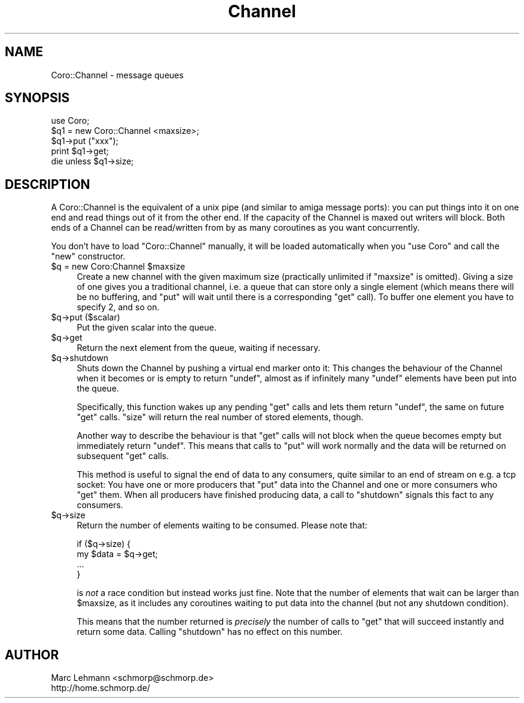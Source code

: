 .\" Automatically generated by Pod::Man 2.23 (Pod::Simple 3.14)
.\"
.\" Standard preamble:
.\" ========================================================================
.de Sp \" Vertical space (when we can't use .PP)
.if t .sp .5v
.if n .sp
..
.de Vb \" Begin verbatim text
.ft CW
.nf
.ne \\$1
..
.de Ve \" End verbatim text
.ft R
.fi
..
.\" Set up some character translations and predefined strings.  \*(-- will
.\" give an unbreakable dash, \*(PI will give pi, \*(L" will give a left
.\" double quote, and \*(R" will give a right double quote.  \*(C+ will
.\" give a nicer C++.  Capital omega is used to do unbreakable dashes and
.\" therefore won't be available.  \*(C` and \*(C' expand to `' in nroff,
.\" nothing in troff, for use with C<>.
.tr \(*W-
.ds C+ C\v'-.1v'\h'-1p'\s-2+\h'-1p'+\s0\v'.1v'\h'-1p'
.ie n \{\
.    ds -- \(*W-
.    ds PI pi
.    if (\n(.H=4u)&(1m=24u) .ds -- \(*W\h'-12u'\(*W\h'-12u'-\" diablo 10 pitch
.    if (\n(.H=4u)&(1m=20u) .ds -- \(*W\h'-12u'\(*W\h'-8u'-\"  diablo 12 pitch
.    ds L" ""
.    ds R" ""
.    ds C` ""
.    ds C' ""
'br\}
.el\{\
.    ds -- \|\(em\|
.    ds PI \(*p
.    ds L" ``
.    ds R" ''
'br\}
.\"
.\" Escape single quotes in literal strings from groff's Unicode transform.
.ie \n(.g .ds Aq \(aq
.el       .ds Aq '
.\"
.\" If the F register is turned on, we'll generate index entries on stderr for
.\" titles (.TH), headers (.SH), subsections (.SS), items (.Ip), and index
.\" entries marked with X<> in POD.  Of course, you'll have to process the
.\" output yourself in some meaningful fashion.
.ie \nF \{\
.    de IX
.    tm Index:\\$1\t\\n%\t"\\$2"
..
.    nr % 0
.    rr F
.\}
.el \{\
.    de IX
..
.\}
.\"
.\" Accent mark definitions (@(#)ms.acc 1.5 88/02/08 SMI; from UCB 4.2).
.\" Fear.  Run.  Save yourself.  No user-serviceable parts.
.    \" fudge factors for nroff and troff
.if n \{\
.    ds #H 0
.    ds #V .8m
.    ds #F .3m
.    ds #[ \f1
.    ds #] \fP
.\}
.if t \{\
.    ds #H ((1u-(\\\\n(.fu%2u))*.13m)
.    ds #V .6m
.    ds #F 0
.    ds #[ \&
.    ds #] \&
.\}
.    \" simple accents for nroff and troff
.if n \{\
.    ds ' \&
.    ds ` \&
.    ds ^ \&
.    ds , \&
.    ds ~ ~
.    ds /
.\}
.if t \{\
.    ds ' \\k:\h'-(\\n(.wu*8/10-\*(#H)'\'\h"|\\n:u"
.    ds ` \\k:\h'-(\\n(.wu*8/10-\*(#H)'\`\h'|\\n:u'
.    ds ^ \\k:\h'-(\\n(.wu*10/11-\*(#H)'^\h'|\\n:u'
.    ds , \\k:\h'-(\\n(.wu*8/10)',\h'|\\n:u'
.    ds ~ \\k:\h'-(\\n(.wu-\*(#H-.1m)'~\h'|\\n:u'
.    ds / \\k:\h'-(\\n(.wu*8/10-\*(#H)'\z\(sl\h'|\\n:u'
.\}
.    \" troff and (daisy-wheel) nroff accents
.ds : \\k:\h'-(\\n(.wu*8/10-\*(#H+.1m+\*(#F)'\v'-\*(#V'\z.\h'.2m+\*(#F'.\h'|\\n:u'\v'\*(#V'
.ds 8 \h'\*(#H'\(*b\h'-\*(#H'
.ds o \\k:\h'-(\\n(.wu+\w'\(de'u-\*(#H)/2u'\v'-.3n'\*(#[\z\(de\v'.3n'\h'|\\n:u'\*(#]
.ds d- \h'\*(#H'\(pd\h'-\w'~'u'\v'-.25m'\f2\(hy\fP\v'.25m'\h'-\*(#H'
.ds D- D\\k:\h'-\w'D'u'\v'-.11m'\z\(hy\v'.11m'\h'|\\n:u'
.ds th \*(#[\v'.3m'\s+1I\s-1\v'-.3m'\h'-(\w'I'u*2/3)'\s-1o\s+1\*(#]
.ds Th \*(#[\s+2I\s-2\h'-\w'I'u*3/5'\v'-.3m'o\v'.3m'\*(#]
.ds ae a\h'-(\w'a'u*4/10)'e
.ds Ae A\h'-(\w'A'u*4/10)'E
.    \" corrections for vroff
.if v .ds ~ \\k:\h'-(\\n(.wu*9/10-\*(#H)'\s-2\u~\d\s+2\h'|\\n:u'
.if v .ds ^ \\k:\h'-(\\n(.wu*10/11-\*(#H)'\v'-.4m'^\v'.4m'\h'|\\n:u'
.    \" for low resolution devices (crt and lpr)
.if \n(.H>23 .if \n(.V>19 \
\{\
.    ds : e
.    ds 8 ss
.    ds o a
.    ds d- d\h'-1'\(ga
.    ds D- D\h'-1'\(hy
.    ds th \o'bp'
.    ds Th \o'LP'
.    ds ae ae
.    ds Ae AE
.\}
.rm #[ #] #H #V #F C
.\" ========================================================================
.\"
.IX Title "Channel 3"
.TH Channel 3 "2011-11-12" "perl v5.12.4" "User Contributed Perl Documentation"
.\" For nroff, turn off justification.  Always turn off hyphenation; it makes
.\" way too many mistakes in technical documents.
.if n .ad l
.nh
.SH "NAME"
Coro::Channel \- message queues
.SH "SYNOPSIS"
.IX Header "SYNOPSIS"
.Vb 1
\& use Coro;
\&
\& $q1 = new Coro::Channel <maxsize>;
\&
\& $q1\->put ("xxx");
\& print $q1\->get;
\&
\& die unless $q1\->size;
.Ve
.SH "DESCRIPTION"
.IX Header "DESCRIPTION"
A Coro::Channel is the equivalent of a unix pipe (and similar to amiga
message ports): you can put things into it on one end and read things out
of it from the other end. If the capacity of the Channel is maxed out
writers will block. Both ends of a Channel can be read/written from by as
many coroutines as you want concurrently.
.PP
You don't have to load \f(CW\*(C`Coro::Channel\*(C'\fR manually, it will be loaded
automatically when you \f(CW\*(C`use Coro\*(C'\fR and call the \f(CW\*(C`new\*(C'\fR constructor.
.ie n .IP "$q = new Coro:Channel $maxsize" 4
.el .IP "\f(CW$q\fR = new Coro:Channel \f(CW$maxsize\fR" 4
.IX Item "$q = new Coro:Channel $maxsize"
Create a new channel with the given maximum size (practically unlimited
if \f(CW\*(C`maxsize\*(C'\fR is omitted). Giving a size of one gives you a traditional
channel, i.e. a queue that can store only a single element (which means
there will be no buffering, and \f(CW\*(C`put\*(C'\fR will wait until there is a
corresponding \f(CW\*(C`get\*(C'\fR call). To buffer one element you have to specify
\&\f(CW2\fR, and so on.
.ie n .IP "$q\->put ($scalar)" 4
.el .IP "\f(CW$q\fR\->put ($scalar)" 4
.IX Item "$q->put ($scalar)"
Put the given scalar into the queue.
.ie n .IP "$q\->get" 4
.el .IP "\f(CW$q\fR\->get" 4
.IX Item "$q->get"
Return the next element from the queue, waiting if necessary.
.ie n .IP "$q\->shutdown" 4
.el .IP "\f(CW$q\fR\->shutdown" 4
.IX Item "$q->shutdown"
Shuts down the Channel by pushing a virtual end marker onto it: This
changes the behaviour of the Channel when it becomes or is empty to return
\&\f(CW\*(C`undef\*(C'\fR, almost as if infinitely many \f(CW\*(C`undef\*(C'\fR elements have been put
into the queue.
.Sp
Specifically, this function wakes up any pending \f(CW\*(C`get\*(C'\fR calls and lets
them return \f(CW\*(C`undef\*(C'\fR, the same on future \f(CW\*(C`get\*(C'\fR calls. \f(CW\*(C`size\*(C'\fR will return
the real number of stored elements, though.
.Sp
Another way to describe the behaviour is that \f(CW\*(C`get\*(C'\fR calls will not block
when the queue becomes empty but immediately return \f(CW\*(C`undef\*(C'\fR. This means
that calls to \f(CW\*(C`put\*(C'\fR will work normally and the data will be returned on
subsequent \f(CW\*(C`get\*(C'\fR calls.
.Sp
This method is useful to signal the end of data to any consumers, quite
similar to an end of stream on e.g. a tcp socket: You have one or more
producers that \f(CW\*(C`put\*(C'\fR data into the Channel and one or more consumers who
\&\f(CW\*(C`get\*(C'\fR them. When all producers have finished producing data, a call to
\&\f(CW\*(C`shutdown\*(C'\fR signals this fact to any consumers.
.ie n .IP "$q\->size" 4
.el .IP "\f(CW$q\fR\->size" 4
.IX Item "$q->size"
Return the number of elements waiting to be consumed. Please note that:
.Sp
.Vb 4
\&  if ($q\->size) {
\&     my $data = $q\->get;
\&     ...
\&  }
.Ve
.Sp
is \fInot\fR a race condition but instead works just fine. Note that the
number of elements that wait can be larger than \f(CW$maxsize\fR, as it
includes any coroutines waiting to put data into the channel (but not any
shutdown condition).
.Sp
This means that the number returned is \fIprecisely\fR the number of calls
to \f(CW\*(C`get\*(C'\fR that will succeed instantly and return some data. Calling
\&\f(CW\*(C`shutdown\*(C'\fR has no effect on this number.
.SH "AUTHOR"
.IX Header "AUTHOR"
.Vb 2
\& Marc Lehmann <schmorp@schmorp.de>
\& http://home.schmorp.de/
.Ve
